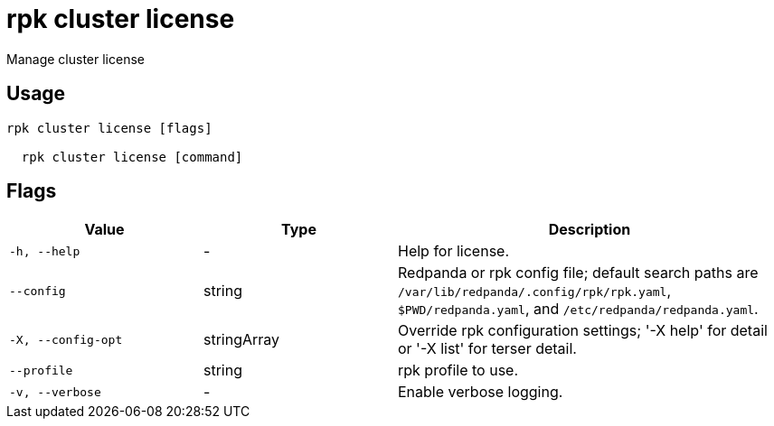= rpk cluster license
:description: rpk cluster license

Manage cluster license

== Usage

[,bash]
----
rpk cluster license [flags]
  rpk cluster license [command]
----

== Flags

[cols="1m,1a,2a"]
|===
|*Value* |*Type* |*Description*

|-h, --help |- |Help for license.

|--config |string |Redpanda or rpk config file; default search paths are `/var/lib/redpanda/.config/rpk/rpk.yaml`, `$PWD/redpanda.yaml`, and `/etc/redpanda/redpanda.yaml`.

|-X, --config-opt |stringArray |Override rpk configuration settings; '-X help' for detail or '-X list' for terser detail.

|--profile |string |rpk profile to use.

|-v, --verbose |- |Enable verbose logging.
|===